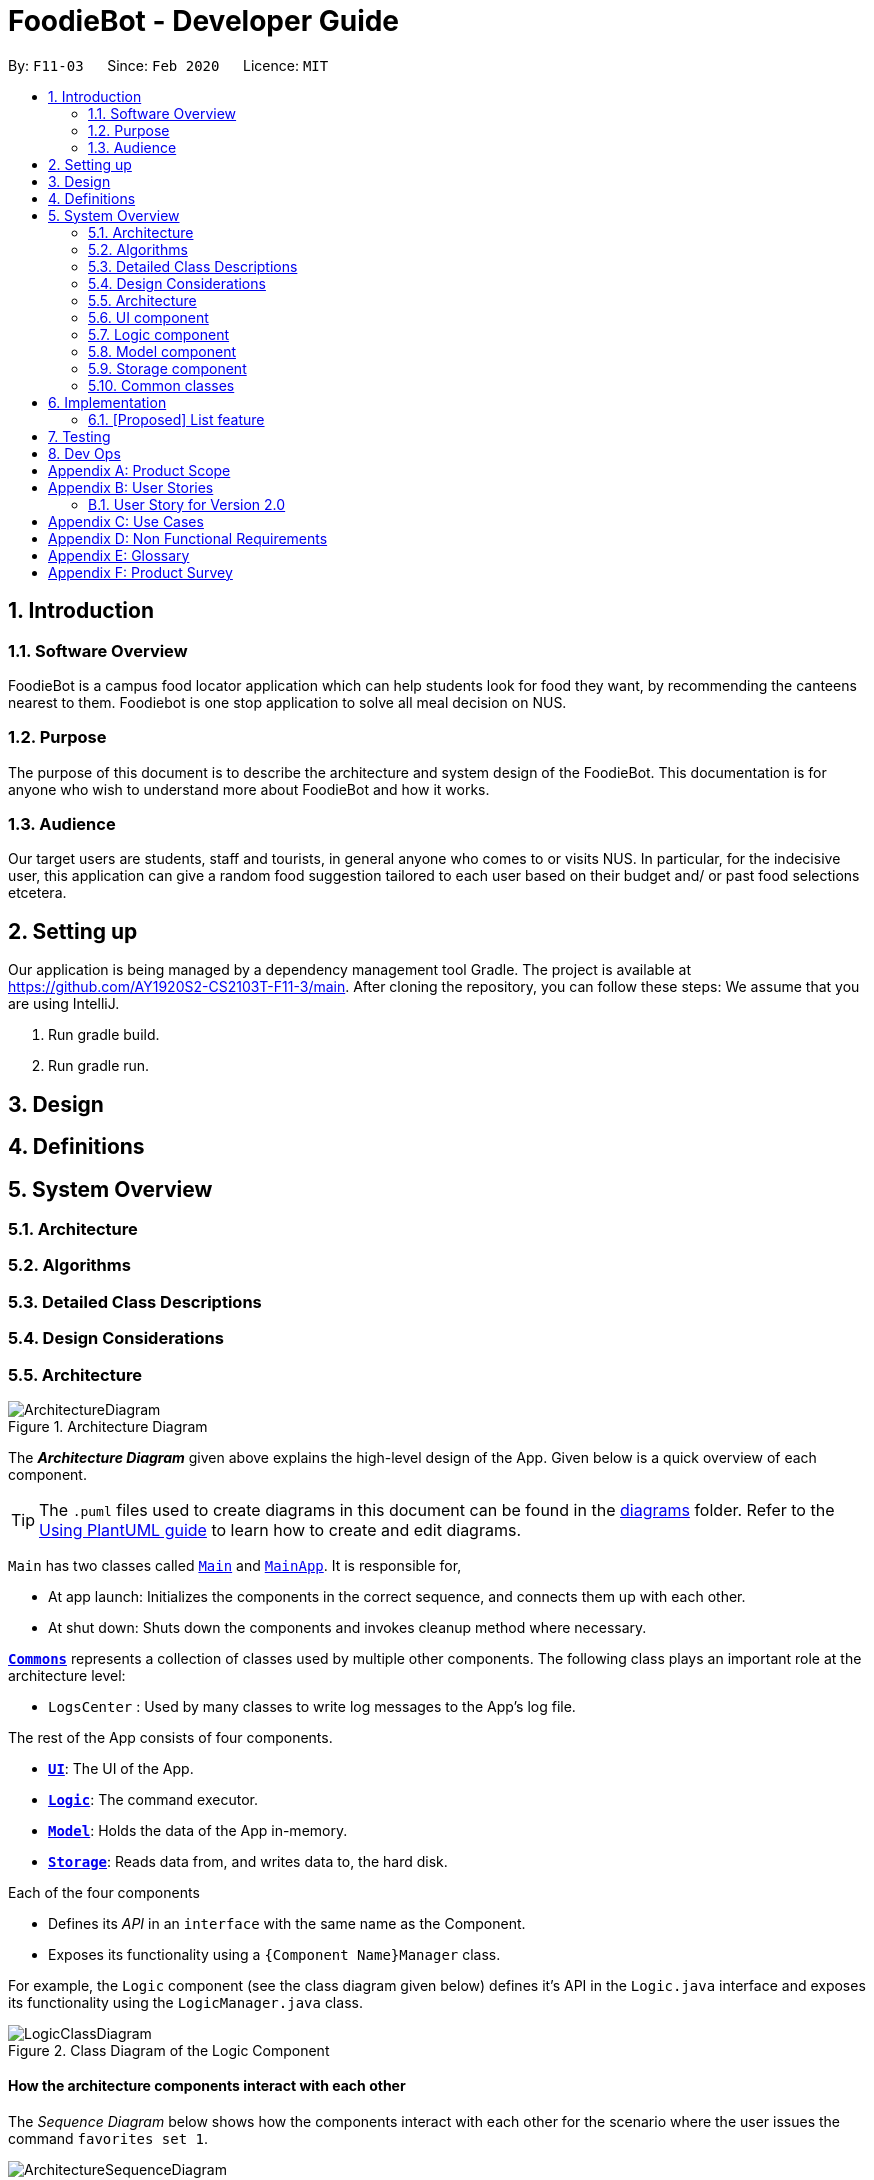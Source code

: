 //Insert icon
= FoodieBot - Developer Guide
:site-section: DeveloperGuide
:toc:
:toc-title:
:toc-placement: preamble
:sectnums:
:imagesDir: images
:stylesDir: stylesheets
:xrefstyle: full
ifdef::env-github[]
:tip-caption: :bulb:
:note-caption: :information_source:
:warning-caption: :warning:
endif::[]
:repoURL: https://github.com/AY1920S2-CS2103T-F11-3/main/tree/master

By: `F11-03`      Since: `Feb 2020`      Licence: `MIT`

== Introduction

=== Software Overview

FoodieBot is a campus food locator application which can help students look for food they want, by recommending the canteens nearest to them.
Foodiebot is one stop application to solve all meal decision on NUS.

=== Purpose

The purpose of this document is to describe the architecture and system design of the FoodieBot. This documentation is for anyone who
wish to understand more about FoodieBot and how it works.

=== Audience

Our target users are students, staff and tourists, in general anyone who comes to or visits NUS.
In particular, for the indecisive user, this application can give a random food suggestion tailored to each user based on their budget and/ or past food selections etcetera.

== Setting up
Our application is being managed by a dependency management tool Gradle.
The project is available at https://github.com/AY1920S2-CS2103T-F11-3/main. After cloning the repository, you can follow these steps:
We assume that you are using IntelliJ.

1. Run gradle build.
2. Run gradle run.


== Design

== Definitions

== System Overview

=== Architecture
// describing the modules used.

=== Algorithms

=== Detailed Class Descriptions

=== Design Considerations

[[Design-Architecture]]
=== Architecture

.Architecture Diagram
image::ArchitectureDiagram.png[]

The *_Architecture Diagram_* given above explains the high-level design of the App. Given below is a quick overview of each component.

[TIP]
The `.puml` files used to create diagrams in this document can be found in the link:{repoURL}/docs/diagrams/[diagrams] folder.
Refer to the <<UsingPlantUml#, Using PlantUML guide>> to learn how to create and edit diagrams.

`Main` has two classes called link:{repoURL}/src/main/java/seedu/foodiebot/Main.java[`Main`] and link:{repoURL}/src/main/java/seedu/foodiebot/MainApp.java[`MainApp`]. It is responsible for,

* At app launch: Initializes the components in the correct sequence, and connects them up with each other.
* At shut down: Shuts down the components and invokes cleanup method where necessary.

<<Design-Commons,*`Commons`*>> represents a collection of classes used by multiple other components.
The following class plays an important role at the architecture level:

* `LogsCenter` : Used by many classes to write log messages to the App's log file.

The rest of the App consists of four components.

* <<Design-Ui,*`UI`*>>: The UI of the App.
* <<Design-Logic,*`Logic`*>>: The command executor.
* <<Design-Model,*`Model`*>>: Holds the data of the App in-memory.
* <<Design-Storage,*`Storage`*>>: Reads data from, and writes data to, the hard disk.

Each of the four components

* Defines its _API_ in an `interface` with the same name as the Component.
* Exposes its functionality using a `{Component Name}Manager` class.

For example, the `Logic` component (see the class diagram given below) defines it's API in the `Logic.java` interface and exposes its functionality using the `LogicManager.java` class.

.Class Diagram of the Logic Component
image::LogicClassDiagram.png[]

[discrete]
==== How the architecture components interact with each other

The _Sequence Diagram_ below shows how the components interact with each other for the scenario where the user issues the command `favorites set 1`.

.Component interactions for `favorites set 1` command
image::ArchitectureSequenceDiagram.png[]

The sections below give more details of each component.

[[Design-Ui]]
=== UI component

.Structure of the UI Component
image::UiClassDiagram.png[]

*API* : link:{repoURL}/src/main/java/seedu/foodiebot/ui/Ui.java[`Ui.java`]

The UI consists of a `MainWindow` that is made up of parts e.g.`CommandBox`, `ResultDisplay`, `CanteenListPanel`, `StatusBarFooter` etc. All these, including the `MainWindow`, inherit from the abstract `UiPart` class.

The `UI` component uses JavaFx UI framework. The layout of these UI parts are defined in matching `.fxml` files that are in the `src/main/resources/view` folder. For example, the layout of the link:{repoURL}/src/main/java/seedu/foodiebot/ui/MainWindow.java[`MainWindow`] is specified in link:{repoURL}/src/main/resources/view/MainWindow.fxml[`MainWindow.fxml`]

The `UI` component,

* Executes user commands using the `Logic` component.
* Listens for changes to `Model` data so that the UI can be updated with the modified data.

[[Design-Logic]]
=== Logic component

[[fig-LogicClassDiagram]]
.Structure of the Logic Component
image::LogicClassDiagram.png[]

*API* :
link:{repoURL}/src/main/java/seedu/foodiebot/logic/Logic.java[`Logic.java`]

.  `Logic` uses the `AddressBookParser` class to parse the user command.
.  This results in a `Command` object which is executed by the `LogicManager`.
.  The command execution can affect the `Model` (e.g. adding a person).
.  The result of the command execution is encapsulated as a `CommandResult` object which is passed back to the `Ui`.
.  In addition, the `CommandResult` object can also instruct the `Ui` to perform certain actions, such as displaying help to the user.


NOTE: The lifeline for `DeleteCommandParser` should end at the destroy marker (X) but due to a limitation of PlantUML, the lifeline reaches the end of diagram.

[[Design-Model]]
=== Model component

.Structure of the Model Component
image::ModelClassDiagram.png[]

*API* : link:{repoURL}/src/main/java/seedu/foodiebot/model/Model.java[`Model.java`]

The `Model`,

* stores a `UserPref` object that represents the user's preferences.
* stores the FoodieBot data.
* exposes an unmodifiable `ObservableList<Canteen>` that can be 'observed' e.g. the UI can be bound to this list so that the UI automatically updates when the data in the list change.
* does not depend on any of the other three components.

[NOTE]
As a more OOP model, we can store a `Tag` list in `FoodieBot`, which `Canteen` can reference. This would allow `FoodieBot` to only require one `Tag` object per unique `Tag`, instead of each `Canteen` needing their own `Tag` object. An example of how such a model may look like is given below. +
 +
image:BetterModelClassDiagram.png[]

[[Design-Storage]]
=== Storage component

.Structure of the Storage Component
image::StorageClassDiagram.png[]

*API* : link:{repoURL}/src/main/java/seedu/foodiebot/storage/Storage.java[`Storage.java`]

The `Storage` component,

* can save `UserPref` objects in json format and read it back.
* can save the FoodieBot data in json format and read it back.

[[Design-Commons]]
=== Common classes

Classes used by multiple components are in the `seedu.foodiebot.commons` package.


== Implementation

// tag::list[]
=== [Proposed] List feature
==== Proposed Implementation

The list command is facilitated by `ListCommandParser`.
It extends `FoodieBotParser` to handle list canteen commands.
It implements the following operations:

* `ListCommand#execute()` -- Updates the canteen list to show all the canteens or filtered by location.

[NOTE]
`ListCommand` extends `Command` with `Command#execute()`.

* `ListCommandParser#arePrefixesPresent()` -- Checks if the prefixes specified in `parse()` are found in the command entered by the user.
* `ListCommandParser#parse()` -- Identifies if prefixes have been specified and handles them respectively. +
For example, if ListCommand has the nearest block name passed through as a parameter `list f\com1`, ListCommand will filter the canteen list with the given block name with `new ListCommand("com1")`




The following sequence diagram shows how the list operation works:


image::ListSequenceDiagram.png[]

The following activity diagram summarizes what happens when a user executes a list command:


image::ListActivityDiagram.png[]

==== Design Considerations

===== Aspect: User command format

* **Alternative 1 (current choice):** `list f/com`
** Pros: Easy to implement.
** Cons: `f/` is an optional prefix, user might forget that it exists as no error is shown in the command result box
* **Alternative 2:** find nearest `BLOCK_NAME`
** Pros: The user finds it natural to type the word find.
** Cons: Can be confusing whether find shows the list of canteens, food, or location of the canteen on campus. Having the 'find' command is also one additional command for the user to remember.


== Testing

Refer to the guide <<Testing#, here>>.

== Dev Ops

Refer to the guide <<DevOps#, here>>.

[appendix]
== Product Scope

*Target user profile*:

* has a need to keep track for food expenses
* are indecisive on what food to have in campus
* does not know which canteens are near them
* is comfortable with command-line inputs on desktop

*Value proposition*: get a food choice decided without having to work with GUI controls


[appendix]
== User Stories
[NOTE]
The user is not particularly limited to student and stuff, it can be anyone who comes to visit NUS and is introduced to use the app

Priorities: High (must have) - `* * \*`, Medium (nice to have) - `* \*`, Low (unlikely to have) - `*`

[width="80%",cols="22%,<23%,<25%,<30%",options="header",]
|=======================================================================
|Priority |As a ... |I want to ... |So that I can...
|`* * *` | new user | see usage instructions. | refer to instructions when I forget how to use the App.

|`* * *` | user | find nearest canteens. | get to the canteen quickly.

|`* * *` | user | see which stores are open. | remove entries that I no longer need.

|`* * *` | user who is new to NUS (tourist, visitor or freshman). | get a clear directory to the canteen | make my way to the canteen with ease.

|`* * *` | user in campus | randomize a food choice. | try something new every now and then.

|`* * *` | user who is budget conscious | know which food items fall within my budget. | I would not overspend.

|`* * *` | user | take down some personal notes about the store, for example which dish at the mixed veg store is good. | see which is my favourite food amongst the NUS canteens.

|`* *` | user who has an idea of what s/he wants to have | search for food items. | see which canteens sell them.

|`* *` | user | see which food items I have not tried. | try all food items in the canteen.

|`* *` | user with disability | know if there is convenient access to the canteen. | try all food items in the canteen.

|`* *` | student on budget | search through prices of food items in different canteens. | discover which are the cheapest food items.

|`* *` | user who do not carry a lot of cash | see the type of payment methods available. | prepare myself beforehand.

|`* *` | user | track the frequency of the food I eat. | eat certain food in moderation and save money if i have been eating expensive food frequently.

|`* *` | user | see some images of the food .| get some better understanding of the food aside from just the food description.

|`*` | user who is health conscious | view the dietary options available for each canteen. | know which stall i can visit.

|=======================================================================


=== User Story for Version 2.0
[width="80%",cols="22%,<23%,<25%,<30%",options="header",]
|=======================================================================
| Priority | As a ... | I want to ... | So that I can...

|`v2.0` | user | place an order. | receive the food when I arrive.

|`v2.0` | store owner | add new food items on the menu. | easily update the menu.

|`v2.0` | store owner | set menu items to be on promotion. | attract more students to select the menu item.

|`v2.0` | user | view the crowd condition. | avoid going to the canteen if it is too crowded.

|`v2.0` | user | send invitation to a friend. | have meals together with friends.

|=======================================================================


[appendix]
== Use Cases

(For all use cases below, the System is FoodieBot and the Actor is the user, unless specified otherwise)

[discrete]
=== Use case: UC1 - Remove randomiser suggestion

*MSS*

1. User requests to randomise
2. FoodieBot shows the past randomized suggestions
3. User request to remove suggestion
4. FoodieBot updates the food item not to be suggested in the future

+
Use case ends.

*Extensions*

[none]
* 3a. The given index is invalid.
+
[none]
** 3a1. FoodieBot shows an error message.
+
Use case resumes at step 2.


[discrete]
=== Use case: UC2 - Set Budget

*MSS*

1. (Optional) User requests to view budget
2. FoodieBot shows the current budget with list of expenses
3. User request to set budget
4. FoodieBot updates the budget for the specified period

+
Use case ends.

*Extensions*

[none]
* 3a. The given amount is invalid.
+
[none]
** 3a1. FoodieBot shows an error message.
+
Use case resumes at step 2.

[none]
* 3b. The given period is invalid.
+
[none]
** 3b1. FoodieBot shows an error message.
+
Use case resumes at step 2.


[discrete]
=== Use case: UC3 - Review Food Item

*MSS*

1. User requests to view transactions
2. FoodieBot shows a list of transactions
3. User request to review the food item in the list
4. FoodieBot shows the edit screen for user to update
5. FoodieBot saves the user review


+
Use case ends.

*Extensions*

[none]
* 2a. The list is empty.
+
Use case ends.

[none]
* 3a. The given index is invalid.
+
** 3a1. FoodieBot shows an error message.
+
Use case resumes at step 2.

[none]
* 5. The cancel command is supplied.
+
Use case resumes at step 2.


[discrete]
=== Use case: UC4 - Rate Food Item


*MSS*

1. User requests to view transactions
2. FoodieBot shows a list of transactions
3. User request to rate the food item in the list
4. FoodieBot updates the review for the food item on the list

+
Use case ends.

*Extensions*

[none]
* 2a. The list is empty.
+
Use case ends.


[none]
* 3a. The given index is invalid.
+
** 3a1. FoodieBot shows an error message.
+
Use case resumes at step 2.


[none]
* 3b. The given rating is invalid.
+
** 3b1. FoodieBot shows an error message.
+
Use case resumes at step 2.


[appendix]
== Non Functional Requirements

.  Should work on any <<mainstream-os,mainstream OS>> as long as it has Java `11` or above installed.
.  Should be able to hold up to 1000 food items without a noticeable sluggishness in performance for typical usage.
.  A user with above average typing speed for regular English text (i.e. not code, not system admin commands) should be able to accomplish most of the tasks faster using commands than using the mouse.
.  Should be usable by users who have never used an e-directory
.  The application should have images for the food items, if the food items are shown to the user
.  The system should be backward compatible with data produced by earlier versions of the system


[appendix]
== Glossary

[[mainstream-os]] Mainstream OS::
Windows, Linux, Unix, OS-X

[appendix]
== Product Survey

*Product Name* Pizza on iOS appstore


Author: Bryan Wu

Pros:

* Allow randomisation for food that requires choosing of ingredients

Cons:

* Allow choosing of ingredients for pizza only
* Does not recommend which stores sell the pizza


